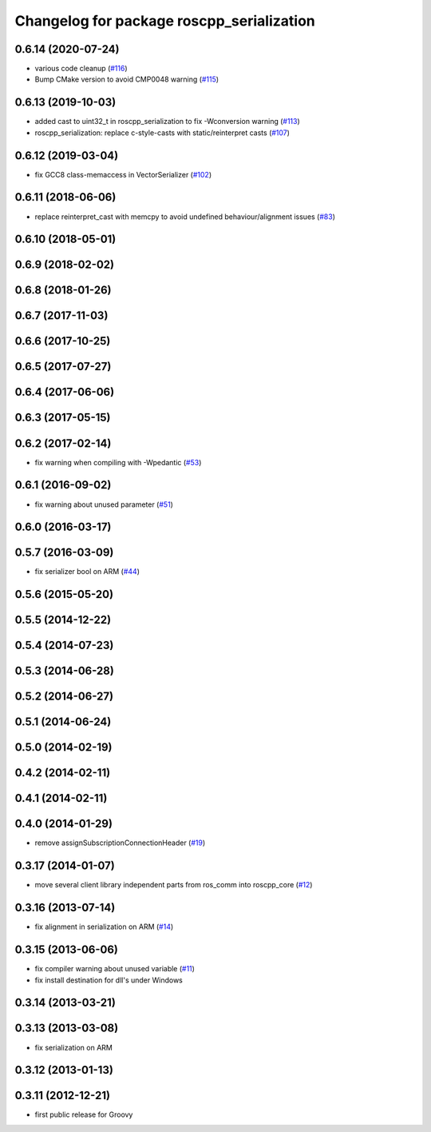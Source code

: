 ^^^^^^^^^^^^^^^^^^^^^^^^^^^^^^^^^^^^^^^^^^
Changelog for package roscpp_serialization
^^^^^^^^^^^^^^^^^^^^^^^^^^^^^^^^^^^^^^^^^^

0.6.14 (2020-07-24)
-------------------
* various code cleanup (`#116 <https://github.com/ros/roscpp_core/issues/116>`_)
* Bump CMake version to avoid CMP0048 warning (`#115 <https://github.com/ros/roscpp_core/issues/115>`_)

0.6.13 (2019-10-03)
-------------------
* added cast to uint32_t in roscpp_serialization to fix -Wconversion warning (`#113 <https://github.com/ros/roscpp_core/issues/113>`_)
* roscpp_serialization: replace c-style-casts with static/reinterpret casts (`#107 <https://github.com/ros/roscpp_core/issues/107>`_)

0.6.12 (2019-03-04)
-------------------
* fix GCC8 class-memaccess in VectorSerializer (`#102 <https://github.com/ros/roscpp_core/issues/102>`_)

0.6.11 (2018-06-06)
-------------------
* replace reinterpret_cast with memcpy to avoid undefined behaviour/alignment issues (`#83 <https://github.com/ros/roscpp_core/issues/83>`_)

0.6.10 (2018-05-01)
-------------------

0.6.9 (2018-02-02)
------------------

0.6.8 (2018-01-26)
------------------

0.6.7 (2017-11-03)
------------------

0.6.6 (2017-10-25)
------------------

0.6.5 (2017-07-27)
------------------

0.6.4 (2017-06-06)
------------------

0.6.3 (2017-05-15)
------------------

0.6.2 (2017-02-14)
------------------
* fix warning when compiling with -Wpedantic (`#53 <https://github.com/ros/roscpp_core/issues/53>`_)

0.6.1 (2016-09-02)
------------------
* fix warning about unused parameter (`#51 <https://github.com/ros/roscpp_core/pull/51>`_)

0.6.0 (2016-03-17)
------------------

0.5.7 (2016-03-09)
------------------
* fix serializer bool on ARM (`#44 <https://github.com/ros/roscpp_core/pull/44>`_)

0.5.6 (2015-05-20)
------------------

0.5.5 (2014-12-22)
------------------

0.5.4 (2014-07-23)
------------------

0.5.3 (2014-06-28)
------------------

0.5.2 (2014-06-27)
------------------

0.5.1 (2014-06-24)
------------------

0.5.0 (2014-02-19)
------------------

0.4.2 (2014-02-11)
------------------

0.4.1 (2014-02-11)
------------------

0.4.0 (2014-01-29)
------------------
* remove assignSubscriptionConnectionHeader (`#19 <https://github.com/ros/roscpp_core/issues/19>`_)

0.3.17 (2014-01-07)
-------------------
* move several client library independent parts from ros_comm into roscpp_core (`#12 <https://github.com/ros/roscpp_core/issues/12>`_)

0.3.16 (2013-07-14)
-------------------
* fix alignment in serialization on ARM (`#14 <https://github.com/ros/roscpp_core/issues/14>`_)

0.3.15 (2013-06-06)
-------------------
* fix compiler warning about unused variable (`#11 <https://github.com/ros/roscpp_core/issues/11>`_)
* fix install destination for dll's under Windows

0.3.14 (2013-03-21)
-------------------

0.3.13 (2013-03-08)
-------------------
* fix serialization on ARM

0.3.12 (2013-01-13)
-------------------

0.3.11 (2012-12-21)
-------------------
* first public release for Groovy

